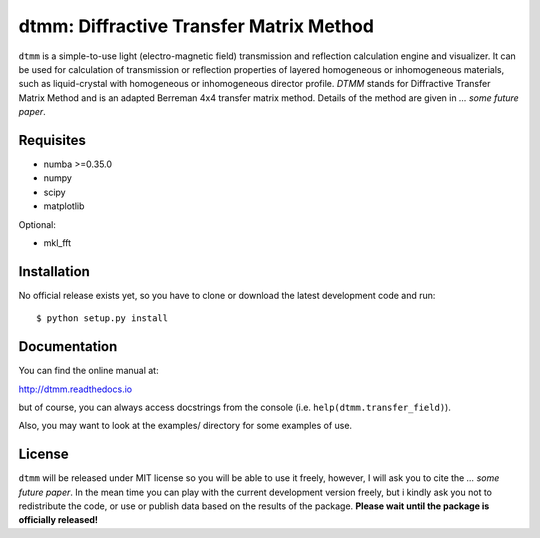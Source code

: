dtmm: Diffractive Transfer Matrix Method
========================================

``dtmm`` is a simple-to-use light (electro-magnetic field) transmission and reflection calculation engine and visualizer. It can be used for calculation of transmission or reflection properties of layered homogeneous or inhomogeneous materials, such as liquid-crystal with homogeneous or inhomogeneous director profile. *DTMM* stands for Diffractive Transfer Matrix Method and is an adapted Berreman 4x4 transfer matrix method. Details of the method are given in *... some future paper*.

Requisites
----------

* numba >=0.35.0
* numpy
* scipy
* matplotlib


Optional:

* mkl_fft


Installation
------------

No official release exists yet, so you have to clone or download the latest development code and run::

    $ python setup.py install

Documentation
-------------

You can find the online manual at:

http://dtmm.readthedocs.io

but of course, you can always access docstrings from the console
(i.e. ``help(dtmm.transfer_field)``).

Also, you may want to look at the examples/ directory for some examples
of use.

License
-------

``dtmm`` will be released under MIT license so you will be able to use it freely, however, I will ask you to cite the *... some future paper*. In the mean time you can play with the current development version freely, but i kindly ask you not to redistribute the code, or use or publish data based on the results of the package. **Please wait until the package is officially released!**



